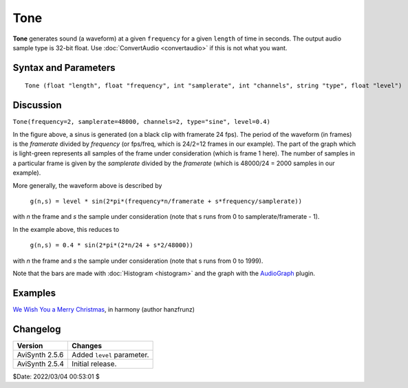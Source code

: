 
Tone
====

**Tone** generates sound (a waveform) at a given ``frequency`` for a given
``length`` of time in seconds. The output audio sample type is 32-bit float.
Use :doc:`ConvertAudio <convertaudio>` if this is not what you want.


Syntax and Parameters
----------------------

::

    Tone (float "length", float "frequency", int "samplerate", int "channels", string "type", float "level")

.. describe:: length

    Length of time in seconds.

    Default: 10.00

.. describe:: frequency

    Tone frequency.

    Default: 440

.. describe:: samplerate

    Audio sample rate.

    Default: 48000

.. describe:: channels

    Number of audio channels.

    Default: 2

.. describe:: type

    "Silence", "Sine", "Noise", "Square", "Triangle" or "Sawtooth".

    Default: "Sine"

.. describe:: level

    | The amplitude of the waveform. Default = 1.0 (or 0\ `dB`_, the maximum level
      possible without `clipping`_).
    | For a particular decibel level, use the equation ``level`` =
      10 :sup:`dB / 20`
    | For example, create a -12dB tone with ``level`` = 10\ :sup:`-12/20` or 0.251.

    Default: 1.0


Discussion
----------

.. image:: pictures/tone.png

``Tone(frequency=2, samplerate=48000, channels=2, type="sine", level=0.4)``

In the figure above, a sinus is generated (on a black clip with framerate 24
fps). The period of the waveform (in frames) is the *framerate* divided by
*frequency* (or fps/freq, which is 24/2=12 frames in our example). The part of
the graph which is light-green represents all samples of the frame under
consideration (which is frame 1 here). The number of samples in a particular
frame is given by the *samplerate* divided by the *framerate* (which is
48000/24 = 2000 samples in our example).

More generally, the waveform above is described by

    ``g(n,s) = level * sin(2*pi*(frequency*n/framerate + s*frequency/samplerate))``

with *n* the frame and *s* the sample under consideration (note that s runs
from 0 to samplerate/framerate - 1).

In the example above, this reduces to

    ``g(n,s) = 0.4 * sin(2*pi*(2*n/24 + s*2/48000))``

with *n* the frame and *s* the sample under consideration (note that s runs
from 0 to 1999).

Note that the bars are made with :doc:`Histogram <histogram>` and the graph with
the `AudioGraph`_ plugin.


Examples
--------

`We Wish You a Merry Christmas`_, in harmony (author hanzfrunz)


Changelog
---------

+----------------+----------------------------+
| Version        | Changes                    |
+================+============================+
| AviSynth 2.5.6 | Added ``level`` parameter. |
+----------------+----------------------------+
| AviSynth 2.5.4 | Initial release.           |
+----------------+----------------------------+

$Date: 2022/03/04 00:53:01 $

.. _dB:
    https://en.wikipedia.org/wiki/Decibel
.. _clipping:
    https://en.wikipedia.org/wiki/Clipping_(audio)
.. _AudioGraph:
    http://avisynth.nl/index.php/AudioGraph
.. _We Wish You a Merry Christmas:
    https://forum.doom9.org/showthread.php?t=172979
